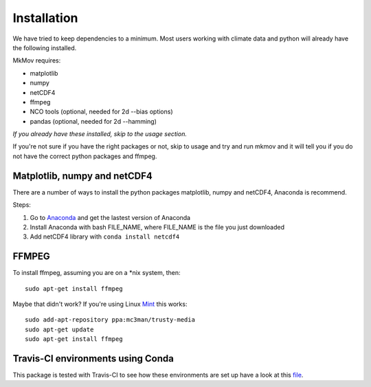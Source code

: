 
############
Installation
############

We have tried to keep dependencies to a minimum. Most users working with climate data and python will already have the following installed.

MkMov requires:

* matplotlib
* numpy
* netCDF4
* ffmpeg
* NCO tools (optional, needed for 2d --bias options)
* pandas (optional, needed for 2d --hamming)

*If you already have these installed, skip to the usage section.*

If you're not sure if you have the right packages or not, skip to usage and try and run mkmov and it will tell you if you do not have the correct python packages and ffmpeg.

-----------------------------
Matplotlib, numpy and netCDF4
-----------------------------

There are a number of ways to install the python packages matplotlib, numpy and netCDF4, Anaconda is recommend. 

Steps:

#. Go to `Anaconda`_ and get the lastest version of Anaconda
#. Install Anaconda with bash FILE_NAME, where FILE_NAME is the file you just downloaded
#. Add netCDF4 library with ``conda install netcdf4`` 

.. _Anaconda: https://www.continuum.io/downloads

------------
FFMPEG
------------

To install ffmpeg, assuming you are on a *nix system, then: 
::
    sudo apt-get install ffmpeg

Maybe that didn't work? If you're using Linux `Mint`_ this works:
::
    sudo add-apt-repository ppa:mc3man/trusty-media
    sudo apt-get update
    sudo apt-get install ffmpeg

.. _Mint: https://mintguide.org/video/339-installing-ffmpeg-library-on-linux-mint-via-ppa.html

------------------------------------------
Travis-CI environments using Conda
------------------------------------------
This package is tested with Travis-CI to see how these environments are set up have a look at this `file`_.

.. _file: https://raw.githubusercontent.com/chrisb13/mkmov/master/.travis.yml
